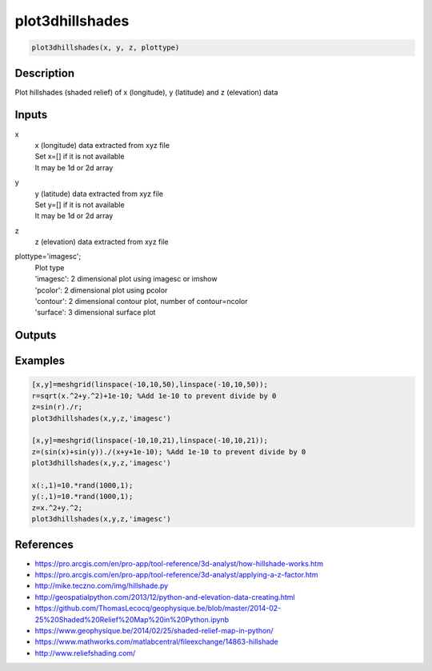 .. ++++++++++++++++++++++++++++++++YA LATIF++++++++++++++++++++++++++++++++++
.. +                                                                        +
.. + ScientiMate                                                            +
.. + Earth-Science Data Analysis Library                                    +
.. +                                                                        +
.. + Developed by: Arash Karimpour                                          +
.. + Contact     : www.arashkarimpour.com                                   +
.. + Developed/Updated (yyyy-mm-dd): 2020-02-01                             +
.. +                                                                        +
.. ++++++++++++++++++++++++++++++++++++++++++++++++++++++++++++++++++++++++++

plot3dhillshades
================

.. code:: MATLAB

    plot3dhillshades(x, y, z, plottype)

Description
-----------

Plot hillshades (shaded relief) of x (longitude), y (latitude) and z (elevation) data

Inputs
------

x
    | x (longitude) data extracted from xyz file
    | Set x=[] if it is not available
    | It may be 1d or 2d array
y
    | y (latitude) data extracted from xyz file
    | Set y=[] if it is not available
    | It may be 1d or 2d array
z
    z (elevation) data extracted from xyz file
plottype='imagesc';
    | Plot type
    | 'imagesc': 2 dimensional plot using imagesc or imshow
    | 'pcolor': 2 dimensional plot using pcolor
    | 'contour': 2 dimensional contour plot, number of contour=ncolor
    | 'surface': 3 dimensional surface plot 

Outputs
-------


Examples
--------

.. code:: MATLAB

    [x,y]=meshgrid(linspace(-10,10,50),linspace(-10,10,50));
    r=sqrt(x.^2+y.^2)+1e-10; %Add 1e-10 to prevent divide by 0
    z=sin(r)./r;
    plot3dhillshades(x,y,z,'imagesc')

    [x,y]=meshgrid(linspace(-10,10,21),linspace(-10,10,21));
    z=(sin(x)+sin(y))./(x+y+1e-10); %Add 1e-10 to prevent divide by 0
    plot3dhillshades(x,y,z,'imagesc')

    x(:,1)=10.*rand(1000,1);
    y(:,1)=10.*rand(1000,1);
    z=x.^2+y.^2;
    plot3dhillshades(x,y,z,'imagesc')


References
----------

* https://pro.arcgis.com/en/pro-app/tool-reference/3d-analyst/how-hillshade-works.htm
* https://pro.arcgis.com/en/pro-app/tool-reference/3d-analyst/applying-a-z-factor.htm
* http://mike.teczno.com/img/hillshade.py
* http://geospatialpython.com/2013/12/python-and-elevation-data-creating.html
* https://github.com/ThomasLecocq/geophysique.be/blob/master/2014-02-25%20Shaded%20Relief%20Map%20in%20Python.ipynb
* https://www.geophysique.be/2014/02/25/shaded-relief-map-in-python/
* https://www.mathworks.com/matlabcentral/fileexchange/14863-hillshade
* http://www.reliefshading.com/

.. License & Disclaimer
.. --------------------
..
.. Copyright (c) 2020 Arash Karimpour
..
.. http://www.arashkarimpour.com
..
.. THE SOFTWARE IS PROVIDED "AS IS", WITHOUT WARRANTY OF ANY KIND, EXPRESS OR
.. IMPLIED, INCLUDING BUT NOT LIMITED TO THE WARRANTIES OF MERCHANTABILITY,
.. FITNESS FOR A PARTICULAR PURPOSE AND NONINFRINGEMENT. IN NO EVENT SHALL THE
.. AUTHORS OR COPYRIGHT HOLDERS BE LIABLE FOR ANY CLAIM, DAMAGES OR OTHER
.. LIABILITY, WHETHER IN AN ACTION OF CONTRACT, TORT OR OTHERWISE, ARISING FROM,
.. OUT OF OR IN CONNECTION WITH THE SOFTWARE OR THE USE OR OTHER DEALINGS IN THE
.. SOFTWARE.
